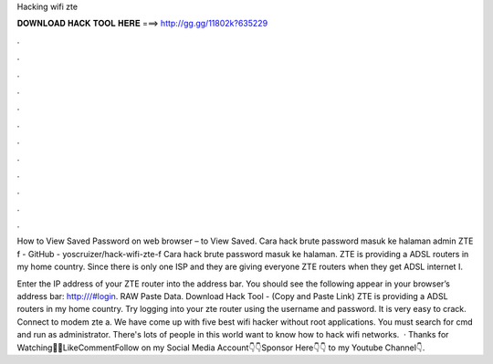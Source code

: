 Hacking wifi zte



𝐃𝐎𝐖𝐍𝐋𝐎𝐀𝐃 𝐇𝐀𝐂𝐊 𝐓𝐎𝐎𝐋 𝐇𝐄𝐑𝐄 ===> http://gg.gg/11802k?635229



.



.



.



.



.



.



.



.



.



.



.



.

How to View Saved Password on web browser –  to View Saved. Cara hack brute password masuk ke halaman admin ZTE f - GitHub - yoscruizer/hack-wifi-zte-f Cara hack brute password masuk ke halaman. ZTE is providing a ADSL routers in my home country. Since there is only one ISP and they are giving everyone ZTE routers when they get ADSL internet I.

Enter the IP address of your ZTE router into the address bar. You should see the following appear in your browser’s address bar: http:///#login. RAW Paste Data. Download Hack Tool -  (Copy and Paste Link) ZTE is providing a ADSL routers in my home country. Try logging into your zte router using the username and password. It is very easy to crack. Connect to modem zte a. We have come up with five best wifi hacker without root applications. You must search for cmd and run as administrator. There's lots of people in this world want to know how to hack wifi networks.  · Thanks for Watching👋👋LikeCommentFollow on my Social Media Account👇👇Sponsor Here👇👇 to my Youtube Channel👇.
